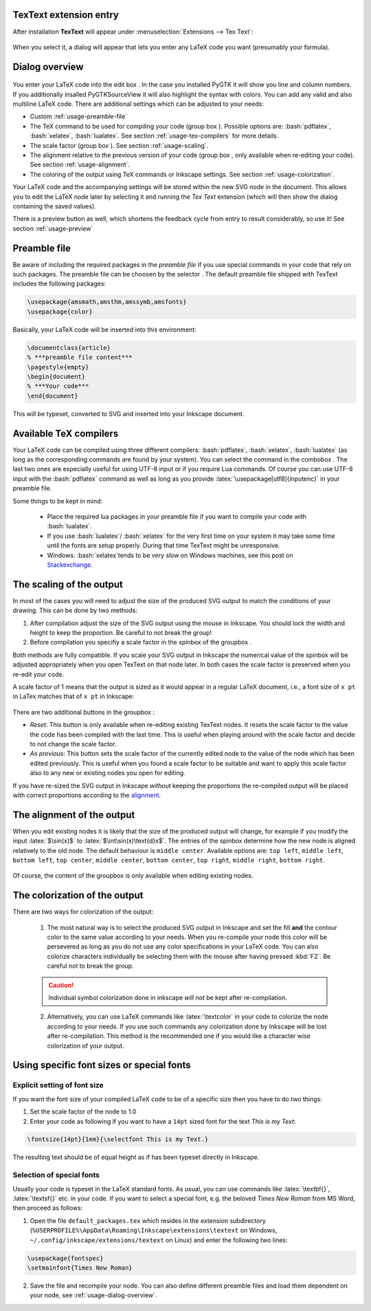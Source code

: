 .. |TexText| replace:: **TexText**

.. role:: bash(code)
   :language: bash
   :class: highlight

.. role:: latex(code)
   :language: latex
   :class: highlight

.. |usage-label-1| image:: images/annotation_label_1.png
            :height: 1em
            :width: 1em
            :target: usage-dialog-overview_

.. |usage-label-2| image:: images/annotation_label_2.png
            :height: 1em
            :width: 1em
            :target: usage-dialog-overview_

.. |usage-label-3| image:: images/annotation_label_3.png
            :height: 1em
            :width: 1em
            :target: usage-dialog-overview_

.. |usage-label-4| image:: images/annotation_label_4.png
            :height: 1em
            :width: 1em
            :target: usage-dialog-overview_

.. |usage-label-5| image:: images/annotation_label_5.png
            :height: 1em
            :width: 1em
            :target: usage-dialog-overview_

.. |usage-label-6| image:: images/annotation_label_6.png
            :height: 1em
            :width: 1em
            :target: usage-dialog-overview_

.. _usage:

.. _usage-extension-entry:

|TexText| extension entry
-------------------------

After installation |TexText| will appear under :menuselection:`Extensions --> Tex Text`:

.. figure:: images/inkscape-extension.png
   :alt: Extension entry

When you select it, a dialog will appear that lets you enter any LaTeX
code you want (presumably your formula).

.. _usage-dialog-overview:

Dialog overview
---------------

.. figure:: images/textext-dialog-annotated.png
   :alt: Annotated TexText dialog


You enter your LaTeX code into the edit box |usage-label-5|. In the case you
installed PyGTK it will show you line and column numbers. If you
additionally insalled PyGTKSourceView it will also highlight the syntax
with colors. You can add any valid and also multiline LaTeX code.
There are additional settings which can be adjusted to your needs:

-  Custom :ref:`usage-preamble-file`
-  The TeX command to be used for compiling your code (group box |usage-label-2|).
   Possible options are: :bash:`pdflatex`, :bash:`xelatex`, :bash:`lualatex`. See
   section :ref:`usage-tex-compilers` for more details.
-  The scale factor (group box |usage-label-3|). See section :ref:`usage-scaling`.
-  The alignment relative to the previous version of your code (group
   box |usage-label-4|, only available when re-editing your code). See section :ref:`usage-alignment`.
-  The coloring of the output using TeX commands or Inkscape settings.
   See section :ref:`usage-colorization`.

Your LaTeX code and the accompanying settings will be stored within the
new SVG node in the document. This allows you to edit the LaTeX node
later by selecting it and running the *Tex Text* extension (which will
then show the dialog containing the saved values).

There is a preview button |usage-label-6| as well, which shortens the feedback cycle
from entry to result considerably, so use it! See section :ref:`usage-preview`

.. _usage-preamble-file:

Preamble file
-------------
Be aware of including the required packages in the *preamble file* if you
use special commands in your code that rely on such packages. The
preamble file can be choosen by the selector |usage-label-1|. The default preamble
file shipped with TexText includes the following packages:

.. code-block:: latex

    \usepackage{amsmath,amsthm,amssymb,amsfonts}
    \usepackage{color}

Basically, your LaTeX code will be inserted into this environment:

.. code-block:: latex

    \documentclass{article}
    % ***preamble file content***
    \pagestyle{empty}
    \begin{document}
    % ***Your code***
    \end{document}

This will be typeset, converted to SVG and inserted into your Inkscape
document.


.. _usage-tex-compilers:

Available TeX compilers
-----------------------

.. versionadded:: 0.8.0

Your LaTeX code can be compiled using three different compilers:
:bash:`pdflatex`, :bash:`xelatex`, :bash:`lualatex` (as long as the corresponding
commands are found by your system). You can select the command in the
combobox |usage-label-2|. The last two ones are especially useful for using UTF-8
input or if you require Lua commands. Of course you can use UTF-8 input
with the :bash:`pdflatex` command as well as long as you provide
:latex:`\usepackage[utf8]{inputenc}`
in your preamble file.

Some things to be kept in mind:

 - Place the required lua packages in your preamble file if you want to
   compile your code with :bash:`lualatex`.
 - If you use :bash:`lualatex`/ :bash:`xelatex` for the very first time on your
   system it may take some time until the fonts are setup properly.
   During that time TexText might be unresponsive.
 - Windows: :bash:`xelatex`\ tends to be very slow on Windows machines, see
   this post on
   `Stackexchange <https://tex.stackexchange.com/questions/357098/compiling-tex-files-with-xelatex-is-insanely-slow-on-my-windows-machine/357100>`__.

.. _usage-scaling:

The scaling of the output
-------------------------

In most of the cases you will need to adjust the size of the produced
SVG output to match the conditions of your drawing. This can be done by
two methods:

1. After compilation adjust the size of the SVG output using the mouse
   in Inkscape. You should lock the width and height to keep the
   proportion. Be careful to not break the group!
2. Before compilation you specifiy a scale factor in the spinbox of the
   groupbox |usage-label-3|.

Both methods are fully compatible. If you scale your SVG output in
Inkscape the numerical value of the spinbox will be adjusted
appropriately when you open TexText on that node later. In both cases
the scale factor is preserved when you re-edit your code.

A scale factor of 1 means that the output is sized as it would appear in
a regular LaTeX document, i.e., a font size of ``x pt`` in LaTex matches
that of ``x pt`` in Inkscape:

.. figure:: images/texttext-fontsize-example.png
   :alt: Font size example


There are two additional buttons in the groupbox |usage-label-3|:

-  *Reset*: This button is only available when re-editing existing
   TexText nodes. It resets the scale factor to the value the code has
   been compiled with the last time. This is useful when playing around
   with the scale factor and decide to not change the scale factor.
-  *As previous*: This button sets the scale factor of the currently
   edited node to the value of the node which has been edited
   previously. This is useful when you found a scale factor to be
   suitable and want to apply this scale factor also to any new or
   existing nodes you open for editing.

If you have re-sized the SVG output in Inkscape *without* keeping the
proportions the re-compiled output will be placed with correct
proportions according to the `alignment <usage-alignment_>`_.

.. _usage-alignment:

The alignment of the output
---------------------------

.. versionadded:: 0.8.0

When you edit existing nodes it is likely that the size of the produced
output will change, for example if you modify the input :latex:`$\sin(x)$` to
:latex:`$\int\sin(x)\text{d}x$`. The entries of the spinbox |usage-label-4| determine how
the new node is aligned relatively to the old node. The default
behaviour is ``middle center``. Available options are: ``top left``,
``middle left``, ``bottom left``, ``top center``, ``middle center``,
``bottom center``, ``top right``, ``middle right``, ``bottom right``.

.. figure:: images/textext-alignment-example.png
   :alt: Alignment example


Of course, the content of the groupbox |usage-label-4| is only available when
editing existing nodes.

.. _usage-colorization:

The colorization of the output
------------------------------

There are two ways for colorization of the output:

 1. The most natural way is to select the produced SVG output in Inkscape and set the fill
    **and** the contour color to the same value according to your needs.
    When you re-compile your node this color will be persevered as long as
    you do not use any color specifications in your LaTeX code. You can also
    colorize characters individually be selecting them with the mouse after
    having pressed :kbd:`F2`. Be careful not to break the group.

 .. caution::

    Individual symbol colorization done in inkscape *will not* be kept after
    re-compilation.


 2. Alternatively, you can use LaTeX commands like
    :latex:`\textcolor` in your code to colorize the node according to your
    needs. If you use such commands any colorization done by Inkscape will
    be lost after re-compilation. This method is the recommended one if you
    would like a character wise colorization of your output.

.. _usage-font:

Using specific font sizes or special fonts
------------------------------------------

.. _usage-font-size:

Explicit setting of font size
~~~~~~~~~~~~~~~~~~~~~~~~~~~~~

If you want the font size of your compiled LaTeX code to be of a
specific size then you have to do two things:

1. Set the scale factor of the node to 1.0

2. Enter your code as following if you want to have a ``14pt`` sized font
   for the text `This is my Text`\:

.. code-block:: latex

    \fontsize{14pt}{1em}{\selectfont This is my Text.}


The resulting text should be of equal height as if has been typeset directly in Inkscape.

.. _usage-font-custom-font:

Selection of special fonts
~~~~~~~~~~~~~~~~~~~~~~~~~~

Usually your code is typeset in the LaTeX standard fonts. As usual, you
can use commands like :latex:`\textbf{}`, :latex:`\textsf{}` etc. in your code. If
you want to select a special font, e.g. the beloved *Times New Roman*
from MS Word, then proceed as follows:


1. Open the file ``default_packages.tex`` which resides in the extension
   subdirectory (``%USERPROFILE%\AppData\Roaming\Inkscape\extensions\textext`` on Windows,
   ``~/.config/inkscape/extensions/textext`` on Linux) and enter the following
   two lines:


.. code-block:: latex

    \usepackage{fontspec}
    \setmainfont{Times New Roman}



2. Save the file and recompile your node. You can also define different
   preamble files and load them dependent on your node, see :ref:`usage-dialog-overview`.
